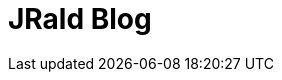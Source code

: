 = JRald Blog
:showtitle:
:page-title: JRald Blog
:page-description: Gérald Quintana blog based on Jekyll and Asciidoc
:page-layout: index
